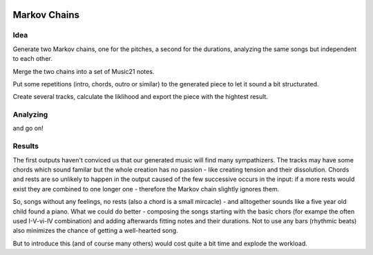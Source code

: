   .. _markov:


***************
Markov Chains
***************

Idea
=============================
Generate two Markov chains, one for the pitches, a second for the durations, analyzing the same songs but independent to each other.

Merge the two chains into a set of Music21 notes.

Put some repetitions (intro, chords, outro or similar) to the generated piece to let it sound a bit structurated.

Create several tracks, calculate the liklihood and export the piece with the hightest result.


Analyzing
=============================

and go on!


Results
=============================
The first outputs haven't conviced us that our generated music will find many sympathizers. The tracks may have some chords which sound familar but the whole creation has no passion - like creating tension and their dissolution. 
Chords and rests are so unlikely to happen in the output caused of the few successive occurs in the input:
if a more rests would exist they are combined to one longer one - therefore the Markov chain slightly ignores them.

So, songs without any feelings, no rests (also a chord is a small mircacle) - and alltogether sounds like a five year old child found a piano. 
What we could do better - composing the songs starting with the basic chors (for exampe the often used I-V-vi-IV combination) and adding afterwards fitting notes and their durations.
Not to use any bars (rhythmic beats) also minimizes the chance of getting a well-hearted song. 

But to introduce this (and of course many others) would cost quite a bit time and explode the workload.

